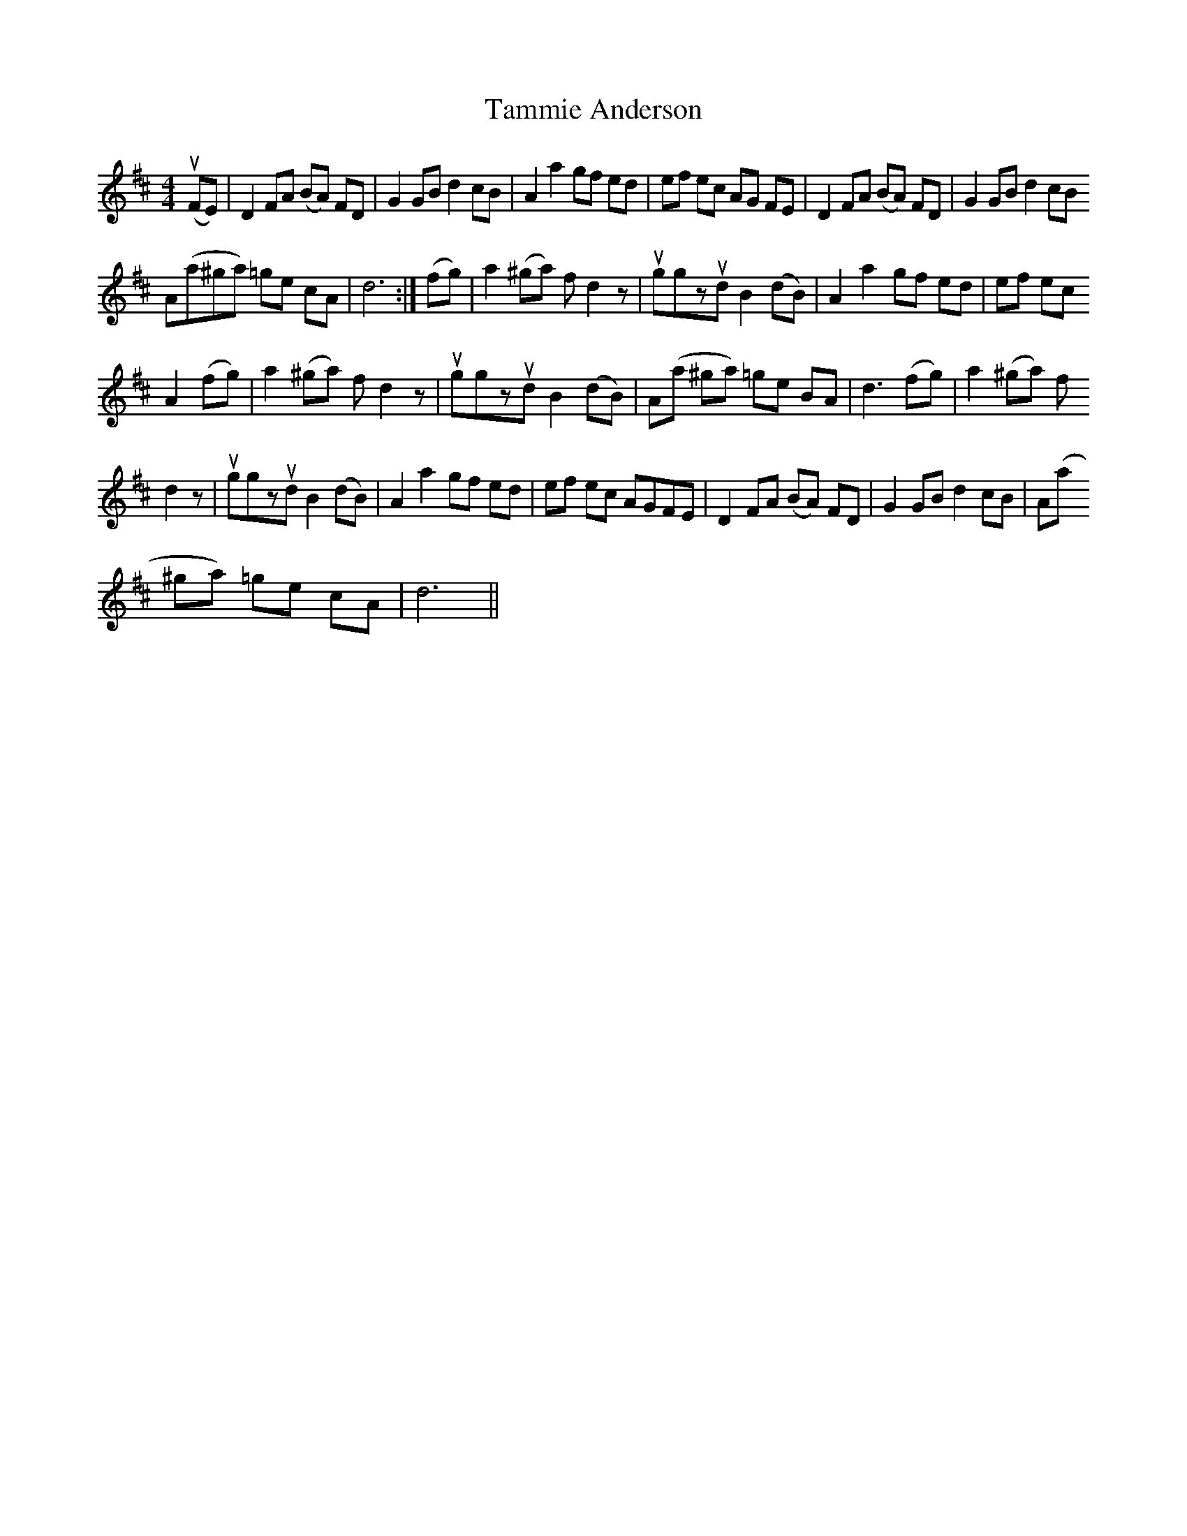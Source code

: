 X: 39362
T: Tammie Anderson
R: reel
M: 4/4
K: Dmajor
u(FE)|D2FA (BA) FD|G2GBd2cB|A2a2gf ed|ef ec AG FE|D2FA (BA) FD|G2GBd2 cB
A(a^ga) =ge cA|d6:|(fg)|a2 (^ga) f d2z|uggzud B2 (dB)|A2 a2 gf ed|ef ec
A2 (fg)|a2 (^ga) f d2z|uggzud B2 (dB)|A(a ^ga) =ge BA|d3 (fg)|a2 (^ga) f
d2z|uggzud B2 (dB)|A2 a2 gf ed|ef ec AGFE|D2 FA (BA) FD|G2 GB d2 cB|A(a
^ga) =ge cA|d6||

